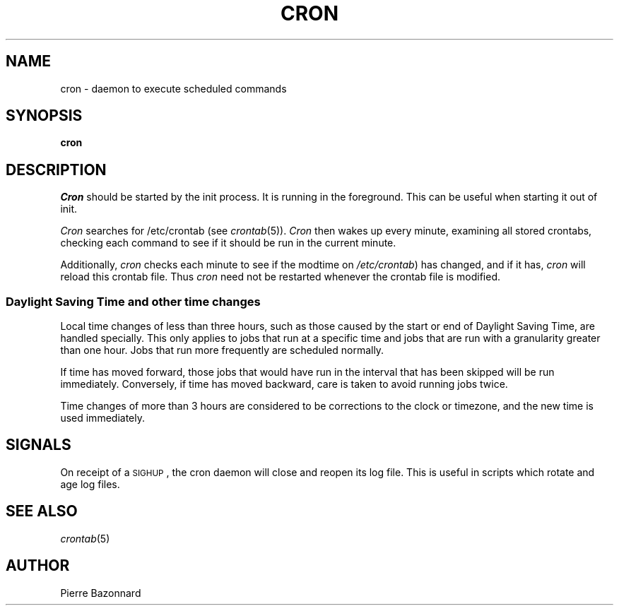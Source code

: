 .\" Copyright 1988,1990,1993,1996,2021 by Paul Vixie ("VIXIE")
.\" Copyright (c) 2004 by Internet Systems Consortium, Inc. ("ISC")
.\" Copyright (c) 1997,2000 by Internet Software Consortium, Inc.
.\"
.\" Permission to use, copy, modify, and distribute this software for any
.\" purpose with or without fee is hereby granted, provided that the above
.\" copyright notice and this permission notice appear in all copies.
.\"
.\" THE SOFTWARE IS PROVIDED "AS IS" AND VIXIE DISCLAIMS ALL WARRANTIES
.\" WITH REGARD TO THIS SOFTWARE INCLUDING ALL IMPLIED WARRANTIES OF
.\" MERCHANTABILITY AND FITNESS.  IN NO EVENT SHALL VIXIE BE LIABLE FOR
.\" ANY SPECIAL, DIRECT, INDIRECT, OR CONSEQUENTIAL DAMAGES OR ANY DAMAGES
.\" WHATSOEVER RESULTING FROM LOSS OF USE, DATA OR PROFITS, WHETHER IN AN
.\" ACTION OF CONTRACT, NEGLIGENCE OR OTHER TORTIOUS ACTION, ARISING OUT
.\" OF OR IN CONNECTION WITH THE USE OR PERFORMANCE OF THIS SOFTWARE.
.\"
.\" $Id: cron.8,v 1.8 2004/01/23 19:03:32 vixie Exp $
.\" 
.TH CRON 8 "8 July 2025"
.UC 4
.SH NAME
cron \- daemon to execute scheduled commands
.SH SYNOPSIS
.B cron
.SH DESCRIPTION
.I Cron
should be started by the init process.
It is running in the foreground.
This can be useful when starting it out of init.
.PP
.I Cron
searches for /etc/crontab (see
.IR crontab (5)).
.I Cron
then wakes up every minute, examining all stored crontabs, checking each
command to see if it should be run in the current minute.
.PP
Additionally,
.I cron
checks each minute to see if the modtime on
.IR /etc/crontab )
has changed, and if it has,
.I cron
will reload this crontab file.  Thus
.I cron
need not be restarted whenever the crontab file is modified.
.SS Daylight Saving Time and other time changes
Local time changes of less than three hours, such as those caused
by the start or end of Daylight Saving Time, are handled specially.
This only applies to jobs that run at a specific time and jobs that
are run with a granularity greater than one hour.  Jobs that run
more frequently are scheduled normally.
.PP
If time has moved forward, those jobs that would have run in the
interval that has been skipped will be run immediately.
Conversely, if time has moved backward, care is taken to avoid running
jobs twice.
.PP
Time changes of more than 3 hours are considered to be corrections to
the clock or timezone, and the new time is used immediately.
.SH SIGNALS
On receipt of a \s-2SIGHUP\s+2, the cron daemon will close and reopen its
log file.  This is useful in scripts which rotate and age log files.  
.fi
.SH SEE ALSO
.IR crontab (5)
.SH AUTHOR
Pierre Bazonnard
.nf
